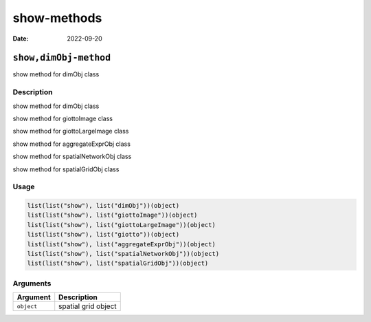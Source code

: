 ============
show-methods
============

:Date: 2022-09-20

``show,dimObj-method``
======================

show method for dimObj class

Description
-----------

show method for dimObj class

show method for giottoImage class

show method for giottoLargeImage class

show method for aggregateExprObj class

show method for spatialNetworkObj class

show method for spatialGridObj class

Usage
-----

.. code:: r

   list(list("show"), list("dimObj"))(object)
   list(list("show"), list("giottoImage"))(object)
   list(list("show"), list("giottoLargeImage"))(object)
   list(list("show"), list("giotto"))(object)
   list(list("show"), list("aggregateExprObj"))(object)
   list(list("show"), list("spatialNetworkObj"))(object)
   list(list("show"), list("spatialGridObj"))(object)

Arguments
---------

========== ===================
Argument   Description
========== ===================
``object`` spatial grid object
========== ===================
